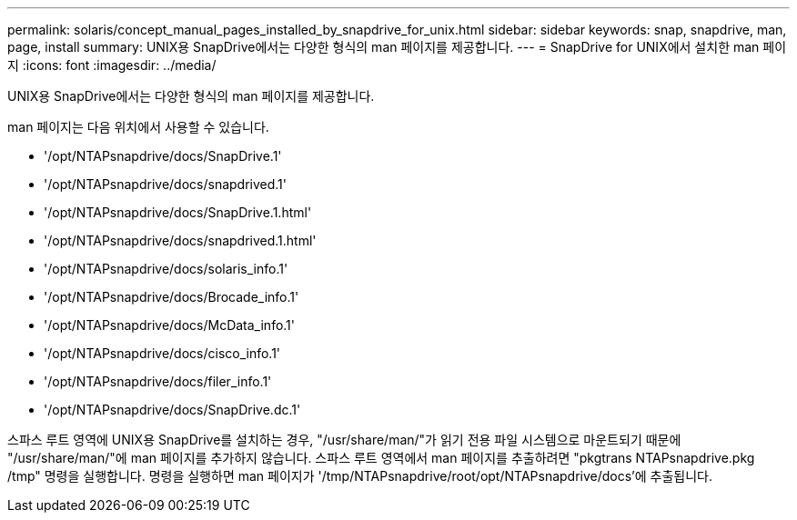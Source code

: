 ---
permalink: solaris/concept_manual_pages_installed_by_snapdrive_for_unix.html 
sidebar: sidebar 
keywords: snap, snapdrive, man, page, install 
summary: UNIX용 SnapDrive에서는 다양한 형식의 man 페이지를 제공합니다. 
---
= SnapDrive for UNIX에서 설치한 man 페이지
:icons: font
:imagesdir: ../media/


[role="lead"]
UNIX용 SnapDrive에서는 다양한 형식의 man 페이지를 제공합니다.

man 페이지는 다음 위치에서 사용할 수 있습니다.

* '/opt/NTAPsnapdrive/docs/SnapDrive.1'
* '/opt/NTAPsnapdrive/docs/snapdrived.1'
* '/opt/NTAPsnapdrive/docs/SnapDrive.1.html'
* '/opt/NTAPsnapdrive/docs/snapdrived.1.html'
* '/opt/NTAPsnapdrive/docs/solaris_info.1'
* '/opt/NTAPsnapdrive/docs/Brocade_info.1'
* '/opt/NTAPsnapdrive/docs/McData_info.1'
* '/opt/NTAPsnapdrive/docs/cisco_info.1'
* '/opt/NTAPsnapdrive/docs/filer_info.1'
* '/opt/NTAPsnapdrive/docs/SnapDrive.dc.1'


스파스 루트 영역에 UNIX용 SnapDrive를 설치하는 경우, "/usr/share/man/"가 읽기 전용 파일 시스템으로 마운트되기 때문에 "/usr/share/man/"에 man 페이지를 추가하지 않습니다. 스파스 루트 영역에서 man 페이지를 추출하려면 "pkgtrans NTAPsnapdrive.pkg /tmp" 명령을 실행합니다. 명령을 실행하면 man 페이지가 '/tmp/NTAPsnapdrive/root/opt/NTAPsnapdrive/docs'에 추출됩니다.
